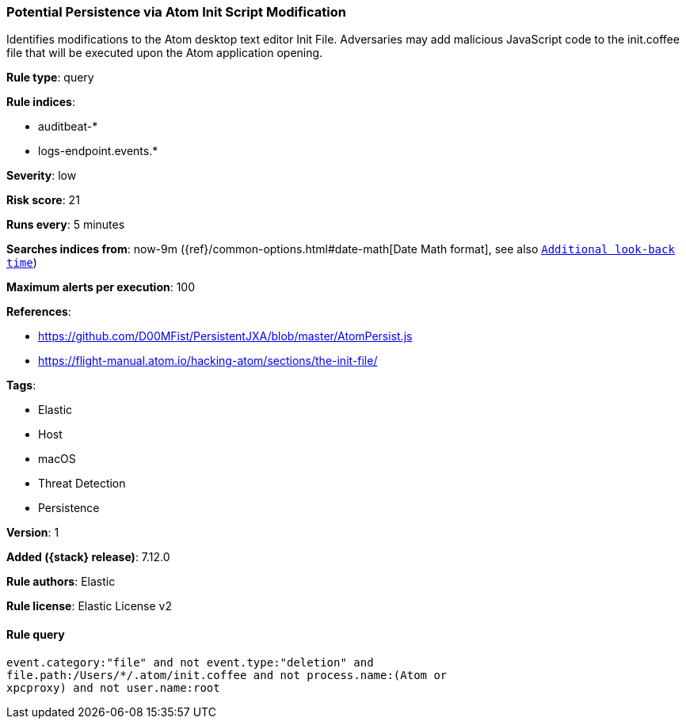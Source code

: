 [[potential-persistence-via-atom-init-script-modification]]
=== Potential Persistence via Atom Init Script Modification

Identifies modifications to the Atom desktop text editor Init File. Adversaries may add malicious JavaScript code to the init.coffee file that will be executed upon the Atom application opening.

*Rule type*: query

*Rule indices*:

* auditbeat-*
* logs-endpoint.events.*

*Severity*: low

*Risk score*: 21

*Runs every*: 5 minutes

*Searches indices from*: now-9m ({ref}/common-options.html#date-math[Date Math format], see also <<rule-schedule, `Additional look-back time`>>)

*Maximum alerts per execution*: 100

*References*:

* https://github.com/D00MFist/PersistentJXA/blob/master/AtomPersist.js
* https://flight-manual.atom.io/hacking-atom/sections/the-init-file/

*Tags*:

* Elastic
* Host
* macOS
* Threat Detection
* Persistence

*Version*: 1

*Added ({stack} release)*: 7.12.0

*Rule authors*: Elastic

*Rule license*: Elastic License v2

==== Rule query


[source,js]
----------------------------------
event.category:"file" and not event.type:"deletion" and
file.path:/Users/*/.atom/init.coffee and not process.name:(Atom or
xpcproxy) and not user.name:root
----------------------------------

